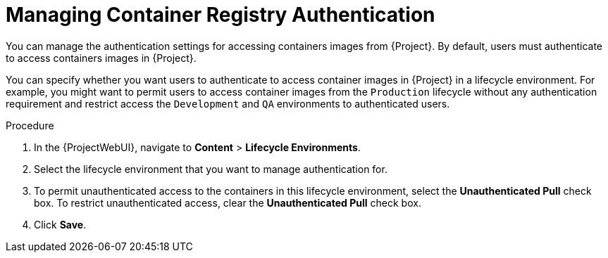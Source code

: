 [[Managing_Container_Authentication]]
= Managing Container Registry Authentication

You can manage the authentication settings for accessing containers images from {Project}.
By default, users must authenticate to access containers images in {Project}.

You can specify whether you want users to authenticate to access container images in {Project} in a lifecycle environment.
For example, you might want to permit users to access container images from the `Production` lifecycle without any authentication requirement and restrict access the `Development` and `QA` environments to authenticated users.

.Procedure
. In the {ProjectWebUI}, navigate to *Content* > *Lifecycle Environments*.
. Select the lifecycle environment that you want to manage authentication for.
. To permit unauthenticated access to the containers in this lifecycle environment, select the *Unauthenticated Pull* check box.
To restrict unauthenticated access, clear the *Unauthenticated Pull* check box.
. Click *Save*.
